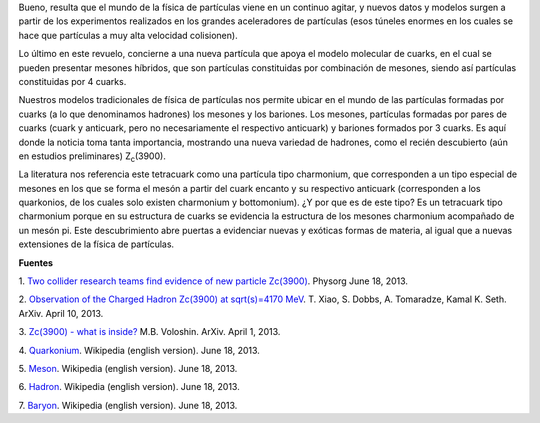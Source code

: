 .. title: ¿Tetracuark?
.. slug: tetracuark
.. date: 2013-06-18 15:42:00
.. tags: física de partículas, tetracuark
.. description:
.. category: ciencia
.. type: text
.. author: Edward Villegas-Pulgarin

Bueno, resulta que el mundo de la física de partículas viene en un
continuo agitar, y nuevos datos y modelos surgen a partir de los
experimentos realizados en los grandes aceleradores de partículas (esos
túneles enormes en los cuales se hace que partículas a muy alta
velocidad colisionen).

Lo último en este revuelo, concierne a una nueva partícula que apoya el
modelo molecular de cuarks, en el cual se pueden presentar mesones
híbridos, que son partículas constituidas por combinación de mesones,
siendo así partículas constituidas por 4 cuarks.

.. TEASER_END

Nuestros modelos tradicionales de física de partículas nos permite
ubicar en el mundo de las partículas formadas por cuarks (a lo que
denominamos hadrones) los mesones y los bariones. Los mesones,
partículas formadas por pares de cuarks (cuark y anticuark, pero no
necesariamente el respectivo anticuark) y bariones formados por 3
cuarks. Es aquí donde la noticia toma tanta importancia, mostrando una
nueva variedad de hadrones, como el recién descubierto (aún en estudios
preliminares) Z\ :sub:`c`\ (3900).

La literatura nos referencia este tetracuark como una partícula tipo
charmonium, que corresponden a un tipo especial de mesones en los que se
forma el mesón a partir del cuark encanto y su respectivo anticuark
(corresponden a los quarkonios, de los cuales solo existen charmonium y
bottomonium). ¿Y por que es de este tipo? Es un tetracuark tipo
charmonium porque en su estructura de cuarks se evidencia la estructura
de los mesones charmonium acompañado de un mesón pi.
Este descubrimiento abre puertas a evidenciar nuevas y exóticas formas
de materia, al igual que a nuevas extensiones de la física de
partículas.

**Fuentes**

1. `Two collider research teams find evidence of new particle
Zc(3900) <http://phys.org/news/2013-06-collider-teams-evidence-particle-z3900.html>`__.
Physorg June 18, 2013.

2. `Observation of the Charged Hadron Zc(3900) at sqrt(s)=4170
MeV <http://arxiv.org/abs/1304.3036>`__. T. Xiao, S. Dobbs, A.
Tomaradze, Kamal K. Seth. ArXiv. April 10, 2013.

3. `Zc(3900) - what is inside? <http://arxiv.org/abs/1304.0380>`__ M.B.
Voloshin. ArXiv. April 1, 2013.

4. `Quarkonium <http://en.wikipedia.org/wiki/Quarkonium>`__. Wikipedia
(english version). June 18, 2013.

5. `Meson <http://en.wikipedia.org/wiki/Meson>`__. Wikipedia (english
version). June 18, 2013.

6. `Hadron <http://en.wikipedia.org/wiki/Hadron>`__. Wikipedia (english
version). June 18, 2013.

7. `Baryon <http://en.wikipedia.org/wiki/Baryon>`__. Wikipedia (english
version). June 18, 2013.
